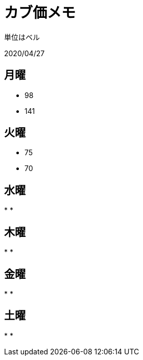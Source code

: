 = カブ価メモ

単位はベル

2020/04/27

== 月曜

* 98
* 141

== 火曜

* 75
* 70

== 水曜

*
*

== 木曜

*
*

== 金曜

*
*

== 土曜

*
*

